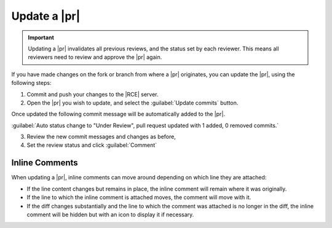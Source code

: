 .. _update-requests-ref:

Update a |pr|
-------------

.. important::

   Updating a |pr| invalidates all previous reviews, and the status set by
   each reviewer. This means all reviewers need to review and approve the
   |pr| again.

If you have made changes on the fork or branch from where a |pr| originates,
you can update the |pr|, using the following steps:

1. Commit and push your changes to the |RCE| server.
2. Open the |pr| you wish to update, and select the :guilabel:`Update commits`
   button.

.. image:: ../images/update-pr-button.png
   :scale: 50 %
   :alt: Update Pull Request
   :align: Center


Once updated the following commit message will be automatically added to the
|pr|.

:guilabel:`Auto status change to "Under Review", pull request updated with 1 added, 0 removed commits.`

3. Review the new commit messages and changes as before,
4. Set the review status and click :guilabel:`Comment`

Inline Comments
^^^^^^^^^^^^^^^

When updating a |pr|, inline comments can move around depending on which line
they are attached:

* If the line content changes but remains in place, the inline comment will
  remain where it was originally.
* If the line to which the inline comment is attached moves, the comment will
  move with it.
* If the diff changes substantially and the line to which the comment was
  attached is no longer in the diff, the inline comment will be hidden but
  with an icon to display it if necessary.


